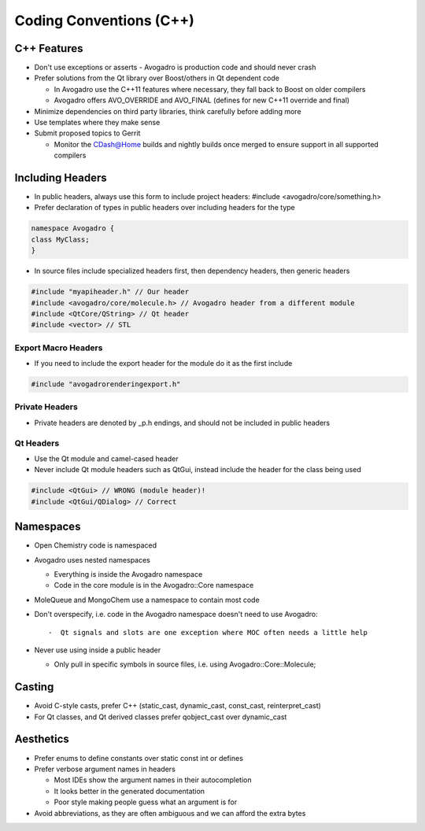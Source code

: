 .. _Code Conventions:

Coding Conventions (C++)
========================

C++ Features
^^^^^^^^^^^^

-  Don't use exceptions or asserts - Avogadro is production code and should never crash
-  Prefer solutions from the Qt library over Boost/others in Qt
   dependent code

   -  In Avogadro use the C++11 features where necessary, they fall back
      to Boost on older compilers
   -  Avogadro offers AVO_OVERRIDE and AVO_FINAL (defines for new C++11
      override and final)

-  Minimize dependencies on third party libraries, think carefully
   before adding more
-  Use templates where they make sense
-  Submit proposed topics to Gerrit

   -  Monitor the CDash@Home builds and nightly builds once merged to
      ensure support in all supported compilers

.. _including_headers:

Including Headers
^^^^^^^^^^^^^^^^^^

-  In public headers, always use this form to include project headers:
   #include <avogadro/core/something.h>
-  Prefer declaration of types in public headers over including headers
   for the type

.. code:: cpp

   namespace Avogadro {
   class MyClass;
   }

-  In source files include specialized headers first, then dependency
   headers, then generic headers

.. code:: cpp

    #include "myapiheader.h" // Our header
    #include <avogadro/core/molecule.h> // Avogadro header from a different module
    #include <QtCore/QString> // Qt header
    #include <vector> // STL

.. _export_macro_headers:

Export Macro Headers
--------------------

-  If you need to include the export header for the module do it as the
   first include

.. code:: cpp

    #include "avogadrorenderingexport.h"

.. _private_headers:

Private Headers
---------------

-  Private headers are denoted by \_p.h endings, and should not be
   included in public headers

.. _qt_headers:

Qt Headers
----------

-  Use the Qt module and camel-cased header
-  Never include Qt module headers such as QtGui, instead include the
   header for the class being used

.. code:: cpp

    #include <QtGui> // WRONG (module header)!
    #include <QtGui/QDialog> // Correct

Namespaces
^^^^^^^^^^

-  Open Chemistry code is namespaced
-  Avogadro uses nested namespaces

   -  Everything is inside the Avogadro namespace
   -  Code in the core module is in the Avogadro::Core namespace

-  MoleQueue and MongoChem use a namespace to contain most code
-  Don't overspecify, i.e. code in the Avogadro namespace doesn't need
   to use Avogadro::

   -  Qt signals and slots are one exception where MOC often needs a little help

-  Never use using inside a public header

   -  Only pull in specific symbols in source files, i.e. using
      Avogadro::Core::Molecule;

Casting
^^^^^^^

-  Avoid C-style casts, prefer C++ (static_cast, dynamic_cast,
   const_cast, reinterpret_cast)
-  For Qt classes, and Qt derived classes prefer qobject_cast over
   dynamic_cast

Aesthetics
^^^^^^^^^^

-  Prefer enums to define constants over static const int or defines
-  Prefer verbose argument names in headers

   -  Most IDEs show the argument names in their autocompletion
   -  It looks better in the generated documentation
   -  Poor style making people guess what an argument is for

-  Avoid abbreviations, as they are often ambiguous and we can afford
   the extra bytes
